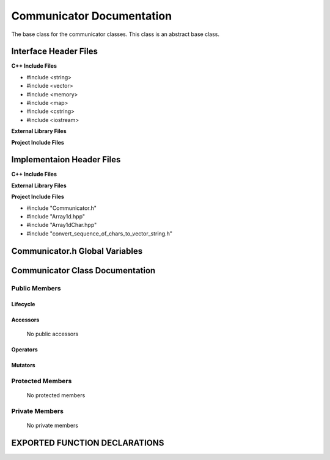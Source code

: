 .. _Communicator source target:

.. default-domain:: cpp

.. namespace:: COMMUNICATOR

##########################
Communicator Documentation
##########################

The base class for the communicator classes. This
class is an abstract base class. 

======================
Interface Header Files
======================

**C++ Include Files**

* #include <string>
* #include <vector>
* #include <memory>
* #include <map>
* #include <cstring>
* #include <iostream>

**External Library Files**

**Project Include Files**

==========================
Implementaion Header Files
==========================

**C++ Include Files**

**External Library Files**

**Project Include Files**

* #include "Communicator.h"
* #include "Array1d.hpp"
* #include "Array1dChar.hpp"
* #include "convert_sequence_of_chars_to_vector_string.h"

===============================
Communicator.h Global Variables
===============================

================================
Communicator Class Documentation
================================

.. class:: Communicator

--------------
Public Members
--------------

^^^^^^^^^
Lifecycle
^^^^^^^^^

    .. function:: Communicator::Communicator()

       The default constructor.

    .. function:: Communicator::Communicator( const Communicator &other )

        The copy constructor.

    .. function:: Communicator::Communicator(Communicator && other) 

        The copy-move constructor.

    .. function:: virtual Communicator::~Communicator()=0

        The destructor.

^^^^^^^^^
Accessors
^^^^^^^^^

    No public accessors

^^^^^^^^^
Operators
^^^^^^^^^

    .. function:: Communicator& Communicator::operator=( Communicator const & other)

        The assignment operator.

    .. function:: Communicator& Communicator::operator=( Communicator && other)

        The assignment-move operator.

^^^^^^^^
Mutators
^^^^^^^^

-----------------
Protected Members
-----------------

    No protected members

.. Commented out. 
.. ^^^^^^^^^
.. Lifecycle
.. ^^^^^^^^^
..
.. ^^^^^^^^^
.. Accessors
.. ^^^^^^^^^
.. 
.. ^^^^^^^^^
.. Operators
.. ^^^^^^^^^
.. 
.. ^^^^^^^^^
.. Mutators
.. ^^^^^^^^^
.. 
.. ^^^^^^^^^^^^
.. Data Members
.. ^^^^^^^^^^^^

---------------
Private Members
---------------

    No private members

.. Commented out. 
.. ^^^^^^^^^
.. Lifecycle
.. ^^^^^^^^^
..
.. ^^^^^^^^^
.. Accessors
.. ^^^^^^^^^
.. 
.. ^^^^^^^^^
.. Operators
.. ^^^^^^^^^
.. 
.. ^^^^^^^^^
.. Mutators
.. ^^^^^^^^^
.. 
.. ^^^^^^^^^^^^
.. Data Members
.. ^^^^^^^^^^^^

==============================
EXPORTED FUNCTION DECLARATIONS
==============================

.. function:: template<typename T> \
              T broadcast(T const & data_to_broadcast, Communicator const & aCommunicator)

    Broadcasts data from root to other non-root ranks with respect to the communicator aCommunicator.

    This template is not defined and requires the implementation of specialized templates for each
    data type to be broadcasted.

    :param T data_to_broadcast: The data to be broadcasted.
    :param  Communicator aCommunicator: The communicator broadcasting the data.
    :return: The broadcasted data.
    :rtype: T

.. function:: template<> \
              std::string broadcast(std::string const & data_to_broadcast, Communicator const & aCommunicator)

    Broadcasts a std:string from root to other non-root ranks with respwect to the communicator aCommunicator.

    :param std::string data_to_broadcast: The data to be broadcasted.
    :param Communicator aCommunicator: The communicator broadcasting the data.
    :return: The broadcasted data.
    :rtype: std::string

